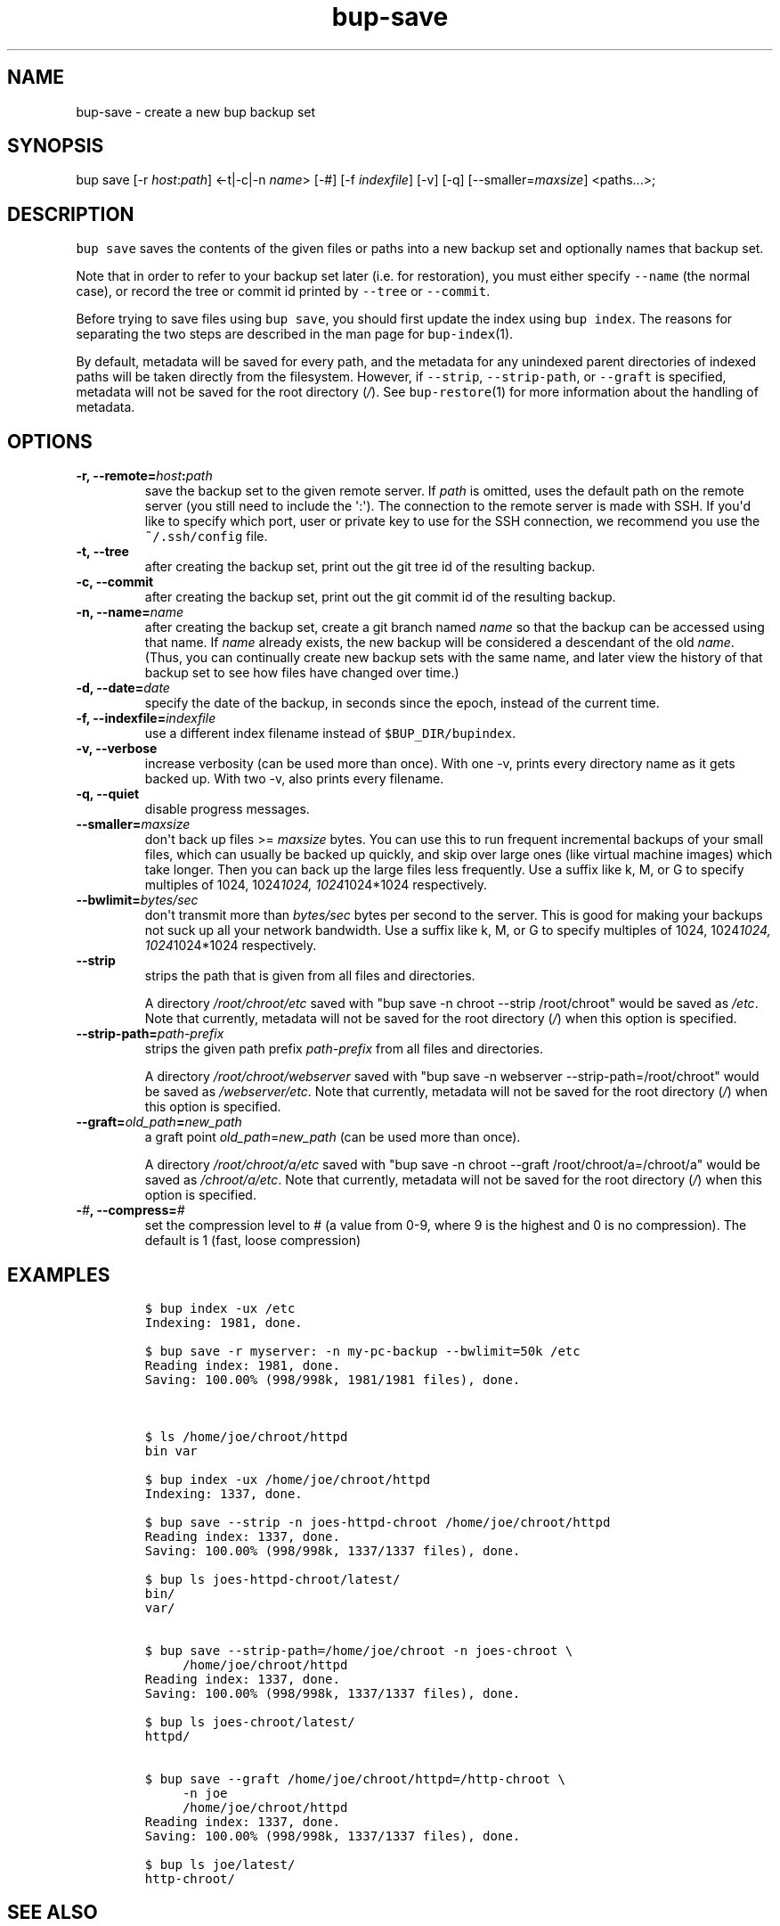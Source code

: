 .TH "bup\-save" "1" "2014\-06\-30" "Bup 0.26\-rc1\-28\-g7918009" ""
.SH NAME
.PP
bup\-save \- create a new bup backup set
.SH SYNOPSIS
.PP
bup save [\-r \f[I]host\f[]:\f[I]path\f[]] <\-t|\-c|\-n \f[I]name\f[]>
[\-#] [\-f \f[I]indexfile\f[]] [\-v] [\-q]
[\-\-smaller=\f[I]maxsize\f[]] <paths...>;
.SH DESCRIPTION
.PP
\f[C]bup\ save\f[] saves the contents of the given files or paths into a
new backup set and optionally names that backup set.
.PP
Note that in order to refer to your backup set later (i.e.
for restoration), you must either specify \f[C]\-\-name\f[] (the normal
case), or record the tree or commit id printed by \f[C]\-\-tree\f[] or
\f[C]\-\-commit\f[].
.PP
Before trying to save files using \f[C]bup\ save\f[], you should first
update the index using \f[C]bup\ index\f[].
The reasons for separating the two steps are described in the man page
for \f[C]bup\-index\f[](1).
.PP
By default, metadata will be saved for every path, and the metadata for
any unindexed parent directories of indexed paths will be taken directly
from the filesystem.
However, if \f[C]\-\-strip\f[], \f[C]\-\-strip\-path\f[], or
\f[C]\-\-graft\f[] is specified, metadata will not be saved for the root
directory (\f[I]/\f[]).
See \f[C]bup\-restore\f[](1) for more information about the handling of
metadata.
.SH OPTIONS
.TP
.B \-r, \-\-remote=\f[I]host\f[]:\f[I]path\f[]
save the backup set to the given remote server.
If \f[I]path\f[] is omitted, uses the default path on the remote server
(you still need to include the \[aq]:\[aq]).
The connection to the remote server is made with SSH.
If you\[aq]d like to specify which port, user or private key to use for
the SSH connection, we recommend you use the \f[C]~/.ssh/config\f[]
file.
.RS
.RE
.TP
.B \-t, \-\-tree
after creating the backup set, print out the git tree id of the
resulting backup.
.RS
.RE
.TP
.B \-c, \-\-commit
after creating the backup set, print out the git commit id of the
resulting backup.
.RS
.RE
.TP
.B \-n, \-\-name=\f[I]name\f[]
after creating the backup set, create a git branch named \f[I]name\f[]
so that the backup can be accessed using that name.
If \f[I]name\f[] already exists, the new backup will be considered a
descendant of the old \f[I]name\f[].
(Thus, you can continually create new backup sets with the same name,
and later view the history of that backup set to see how files have
changed over time.)
.RS
.RE
.TP
.B \-d, \-\-date=\f[I]date\f[]
specify the date of the backup, in seconds since the epoch, instead of
the current time.
.RS
.RE
.TP
.B \-f, \-\-indexfile=\f[I]indexfile\f[]
use a different index filename instead of \f[C]$BUP_DIR/bupindex\f[].
.RS
.RE
.TP
.B \-v, \-\-verbose
increase verbosity (can be used more than once).
With one \-v, prints every directory name as it gets backed up.
With two \-v, also prints every filename.
.RS
.RE
.TP
.B \-q, \-\-quiet
disable progress messages.
.RS
.RE
.TP
.B \-\-smaller=\f[I]maxsize\f[]
don\[aq]t back up files >= \f[I]maxsize\f[] bytes.
You can use this to run frequent incremental backups of your small
files, which can usually be backed up quickly, and skip over large ones
(like virtual machine images) which take longer.
Then you can back up the large files less frequently.
Use a suffix like k, M, or G to specify multiples of 1024,
1024\f[I]1024, 1024\f[]1024*1024 respectively.
.RS
.RE
.TP
.B \-\-bwlimit=\f[I]bytes/sec\f[]
don\[aq]t transmit more than \f[I]bytes/sec\f[] bytes per second to the
server.
This is good for making your backups not suck up all your network
bandwidth.
Use a suffix like k, M, or G to specify multiples of 1024,
1024\f[I]1024, 1024\f[]1024*1024 respectively.
.RS
.RE
.TP
.B \-\-strip
strips the path that is given from all files and directories.
.RS
.PP
A directory \f[I]/root/chroot/etc\f[] saved with "bup save \-n chroot
\-\-strip /root/chroot" would be saved as \f[I]/etc\f[].
Note that currently, metadata will not be saved for the root directory
(\f[I]/\f[]) when this option is specified.
.RE
.TP
.B \-\-strip\-path=\f[I]path\-prefix\f[]
strips the given path prefix \f[I]path\-prefix\f[] from all files and
directories.
.RS
.PP
A directory \f[I]/root/chroot/webserver\f[] saved with "bup save \-n
webserver \-\-strip\-path=/root/chroot" would be saved as
\f[I]/webserver/etc\f[].
Note that currently, metadata will not be saved for the root directory
(\f[I]/\f[]) when this option is specified.
.RE
.TP
.B \-\-graft=\f[I]old_path\f[]=\f[I]new_path\f[]
a graft point \f[I]old_path\f[]=\f[I]new_path\f[] (can be used more than
once).
.RS
.PP
A directory \f[I]/root/chroot/a/etc\f[] saved with "bup save \-n chroot
\-\-graft /root/chroot/a=/chroot/a" would be saved as
\f[I]/chroot/a/etc\f[].
Note that currently, metadata will not be saved for the root directory
(\f[I]/\f[]) when this option is specified.
.RE
.TP
.B \-\f[I]#\f[], \-\-compress=\f[I]#\f[]
set the compression level to # (a value from 0\-9, where 9 is the
highest and 0 is no compression).
The default is 1 (fast, loose compression)
.RS
.RE
.SH EXAMPLES
.IP
.nf
\f[C]
$\ bup\ index\ \-ux\ /etc
Indexing:\ 1981,\ done.

$\ bup\ save\ \-r\ myserver:\ \-n\ my\-pc\-backup\ \-\-bwlimit=50k\ /etc
Reading\ index:\ 1981,\ done.
Saving:\ 100.00%\ (998/998k,\ 1981/1981\ files),\ done.



$\ ls\ /home/joe/chroot/httpd
bin\ var

$\ bup\ index\ \-ux\ /home/joe/chroot/httpd
Indexing:\ 1337,\ done.

$\ bup\ save\ \-\-strip\ \-n\ joes\-httpd\-chroot\ /home/joe/chroot/httpd
Reading\ index:\ 1337,\ done.
Saving:\ 100.00%\ (998/998k,\ 1337/1337\ files),\ done.

$\ bup\ ls\ joes\-httpd\-chroot/latest/
bin/
var/


$\ bup\ save\ \-\-strip\-path=/home/joe/chroot\ \-n\ joes\-chroot\ \\
\ \ \ \ \ /home/joe/chroot/httpd
Reading\ index:\ 1337,\ done.
Saving:\ 100.00%\ (998/998k,\ 1337/1337\ files),\ done.

$\ bup\ ls\ joes\-chroot/latest/
httpd/


$\ bup\ save\ \-\-graft\ /home/joe/chroot/httpd=/http\-chroot\ \\
\ \ \ \ \ \-n\ joe
\ \ \ \ \ /home/joe/chroot/httpd
Reading\ index:\ 1337,\ done.
Saving:\ 100.00%\ (998/998k,\ 1337/1337\ files),\ done.

$\ bup\ ls\ joe/latest/
http\-chroot/
\f[]
.fi
.SH SEE ALSO
.PP
\f[C]bup\-index\f[](1), \f[C]bup\-split\f[](1), \f[C]bup\-on\f[](1),
\f[C]bup\-restore\f[](1), \f[C]ssh_config\f[](5)
.SH BUP
.PP
Part of the \f[C]bup\f[](1) suite.
.SH AUTHORS
Avery Pennarun <apenwarr@gmail.com>.
